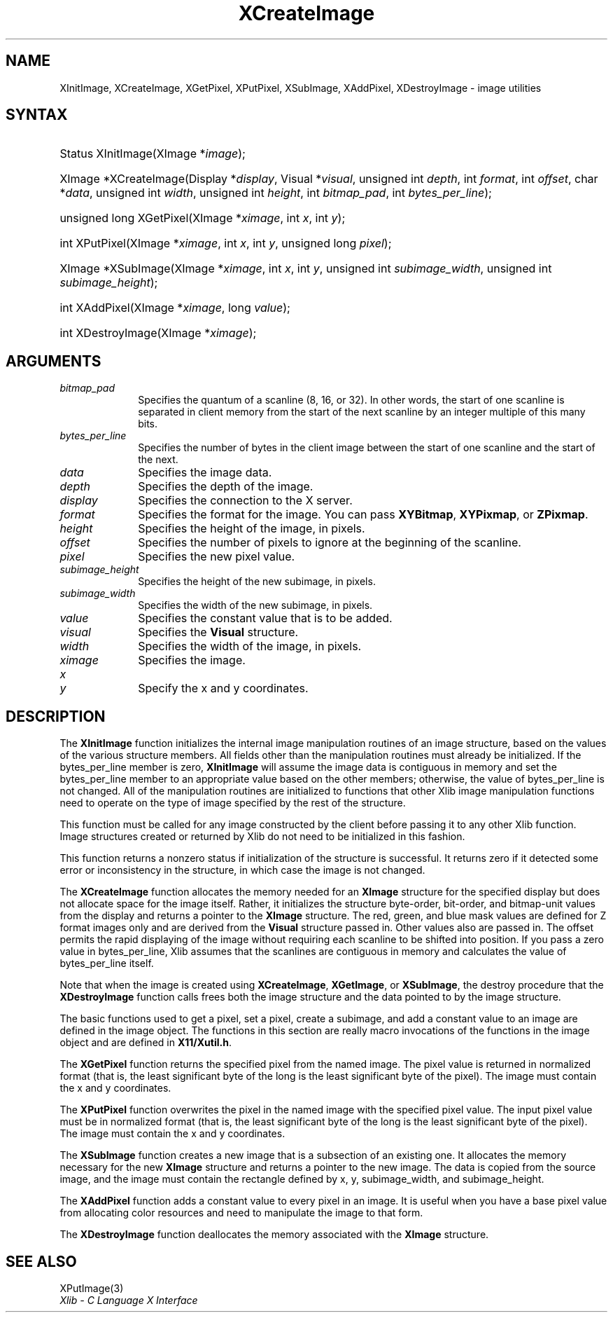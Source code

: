 .\" Copyright \(co 1985, 1986, 1987, 1988, 1989, 1990, 1991, 1994, 1996 X Consortium
.\"
.\" Permission is hereby granted, free of charge, to any person obtaining
.\" a copy of this software and associated documentation files (the
.\" "Software"), to deal in the Software without restriction, including
.\" without limitation the rights to use, copy, modify, merge, publish,
.\" distribute, sublicense, and/or sell copies of the Software, and to
.\" permit persons to whom the Software is furnished to do so, subject to
.\" the following conditions:
.\"
.\" The above copyright notice and this permission notice shall be included
.\" in all copies or substantial portions of the Software.
.\"
.\" THE SOFTWARE IS PROVIDED "AS IS", WITHOUT WARRANTY OF ANY KIND, EXPRESS
.\" OR IMPLIED, INCLUDING BUT NOT LIMITED TO THE WARRANTIES OF
.\" MERCHANTABILITY, FITNESS FOR A PARTICULAR PURPOSE AND NONINFRINGEMENT.
.\" IN NO EVENT SHALL THE X CONSORTIUM BE LIABLE FOR ANY CLAIM, DAMAGES OR
.\" OTHER LIABILITY, WHETHER IN AN ACTION OF CONTRACT, TORT OR OTHERWISE,
.\" ARISING FROM, OUT OF OR IN CONNECTION WITH THE SOFTWARE OR THE USE OR
.\" OTHER DEALINGS IN THE SOFTWARE.
.\"
.\" Except as contained in this notice, the name of the X Consortium shall
.\" not be used in advertising or otherwise to promote the sale, use or
.\" other dealings in this Software without prior written authorization
.\" from the X Consortium.
.\"
.\" Copyright \(co 1985, 1986, 1987, 1988, 1989, 1990, 1991 by
.\" Digital Equipment Corporation
.\"
.\" Portions Copyright \(co 1990, 1991 by
.\" Tektronix, Inc.
.\"
.\" Permission to use, copy, modify and distribute this documentation for
.\" any purpose and without fee is hereby granted, provided that the above
.\" copyright notice appears in all copies and that both that copyright notice
.\" and this permission notice appear in all copies, and that the names of
.\" Digital and Tektronix not be used in in advertising or publicity pertaining
.\" to this documentation without specific, written prior permission.
.\" Digital and Tektronix makes no representations about the suitability
.\" of this documentation for any purpose.
.\" It is provided "as is" without express or implied warranty.
.\"
.\"
.ds xT X Toolkit Intrinsics \- C Language Interface
.ds xW Athena X Widgets \- C Language X Toolkit Interface
.ds xL Xlib \- C Language X Interface
.ds xC Inter-Client Communication Conventions Manual
.TH XCreateImage 3 "libX11 1.8" "X Version 11" "XLIB FUNCTIONS"
.SH NAME
XInitImage, XCreateImage, XGetPixel, XPutPixel, XSubImage, XAddPixel, XDestroyImage \- image utilities
.SH SYNTAX
.HP
Status XInitImage\^(\^XImage *\fIimage\fP\^);
.HP
XImage *XCreateImage\^(\^Display *\fIdisplay\fP\^, Visual *\fIvisual\fP\^,
unsigned int \fIdepth\fP\^, int \fIformat\fP\^, int \fIoffset\fP\^, char
*\fIdata\fP\^, unsigned int \fIwidth\fP\^, unsigned int \fIheight\fP\^, int
\fIbitmap_pad\fP\^, int \fIbytes_per_line\fP\^);
.HP
unsigned long XGetPixel\^(\^XImage *\fIximage\fP\^, int \fIx\fP\^, int
\fIy\fP\^);
.HP
int XPutPixel\^(\^XImage *\fIximage\fP\^, int \fIx\fP\^, int \fIy\fP\^,
unsigned long \fIpixel\fP\^);
.HP
XImage *XSubImage\^(\^XImage *\fIximage\fP\^, int \fIx\fP\^, int \fIy\fP\^,
unsigned int \fIsubimage_width\fP\^, unsigned int \fIsubimage_height\fP\^);
.HP
int XAddPixel\^(\^XImage *\fIximage\fP\^, long \fIvalue\fP\^);
.HP
int XDestroyImage\^(\^XImage *\^\fIximage\fP\^);
.SH ARGUMENTS
.IP \fIbitmap_pad\fP 1i
Specifies the quantum of a scanline (8, 16, or 32).
In other words, the start of one scanline is separated in client memory from
the start of the next scanline by an integer multiple of this many bits.
.IP \fIbytes_per_line\fP 1i
Specifies the number of bytes in the client image between
the start of one scanline and the start of the next.
.IP \fIdata\fP 1i
Specifies the image data.
.IP \fIdepth\fP 1i
Specifies the depth of the image.
.IP \fIdisplay\fP 1i
Specifies the connection to the X server.
.IP \fIformat\fP 1i
Specifies the format for the image.
You can pass
.BR XYBitmap ,
.BR XYPixmap ,
or
.BR ZPixmap .
.IP \fIheight\fP 1i
Specifies the height of the image, in pixels.
.IP \fIoffset\fP 1i
Specifies the number of pixels to ignore at the beginning of the scanline.
.IP \fIpixel\fP 1i
Specifies the new pixel value.
.IP \fIsubimage_height\fP 1i
Specifies the height of the new subimage, in pixels.
.IP \fIsubimage_width\fP 1i
Specifies the width of the new subimage, in pixels.
.IP \fIvalue\fP 1i
Specifies the constant value that is to be added.
.IP \fIvisual\fP 1i
Specifies the
.B Visual
structure.
.IP \fIwidth\fP 1i
Specifies the width of the image, in pixels.
.IP \fIximage\fP 1i
Specifies the image.
.IP \fIx\fP 1i
.br
.ns
.IP \fIy\fP 1i
Specify the x and y coordinates.
.SH DESCRIPTION
The
.B XInitImage
function initializes the internal image manipulation routines of an
image structure, based on the values of the various structure members.
All fields other than the manipulation routines must already be initialized.
If the bytes_per_line member is zero,
.B XInitImage
will assume the image data is contiguous in memory and set the
bytes_per_line member to an appropriate value based on the other
members; otherwise, the value of bytes_per_line is not changed.
All of the manipulation routines are initialized to functions
that other Xlib image manipulation functions need to operate on the
type of image specified by the rest of the structure.
.LP
This function must be called for any image constructed by the client
before passing it to any other Xlib function.
Image structures created or returned by Xlib do not need to be
initialized in this fashion.
.LP
This function returns a nonzero status if initialization of the
structure is successful.
It returns zero if it detected some error
or inconsistency in the structure, in which case the image is not changed.
.LP
The
.B XCreateImage
function allocates the memory needed for an
.B XImage
structure for the
specified display but does not allocate space for the image itself.
Rather, it initializes the structure byte-order, bit-order, and bitmap-unit
values from the display and returns a pointer to the
.B XImage
structure.
The red, green, and blue mask values are defined for Z format images only
and are derived from the
.B Visual
structure passed in.
Other values also are passed in.
The offset permits the rapid displaying of the image without requiring each
scanline to be shifted into position.
If you pass a zero value in bytes_per_line,
Xlib assumes that the scanlines are contiguous
in memory and calculates the value of bytes_per_line itself.
.LP
Note that when the image is created using
.BR XCreateImage ,
.BR XGetImage ,
or
.BR XSubImage ,
the destroy procedure that the
.B XDestroyImage
function calls frees both the image structure
and the data pointed to by the image structure.
.LP
The basic functions used to get a pixel, set a pixel, create a subimage,
and add a constant value to an image are defined in the image object.
The functions in this section are really macro invocations of the functions
in the image object and are defined in
.BR X11/Xutil.h .
.LP
The
.B XGetPixel
function returns the specified pixel from the named image.
The pixel value is returned in normalized format (that is,
the least significant byte of the long is the least significant byte
of the pixel).
The image must contain the x and y coordinates.
.LP
The
.B XPutPixel
function overwrites the pixel in the named image with the specified pixel value.
The input pixel value must be in normalized format
(that is, the least significant byte of the long is the least significant
byte of the pixel).
The image must contain the x and y coordinates.
.LP
The
.B XSubImage
function creates a new image that is a subsection of an existing one.
It allocates the memory necessary for the new
.B XImage
structure
and returns a pointer to the new image.
The data is copied from the source image,
and the image must contain the rectangle defined by x, y, subimage_width,
and subimage_height.
.LP
The
.B XAddPixel
function adds a constant value to every pixel in an image.
It is useful when you have a base pixel value from allocating
color resources and need to manipulate the image to that form.
.LP
The
.B XDestroyImage
function deallocates the memory associated with the
.B XImage
structure.
.SH "SEE ALSO"
XPutImage(3)
.br
\fI\*(xL\fP

